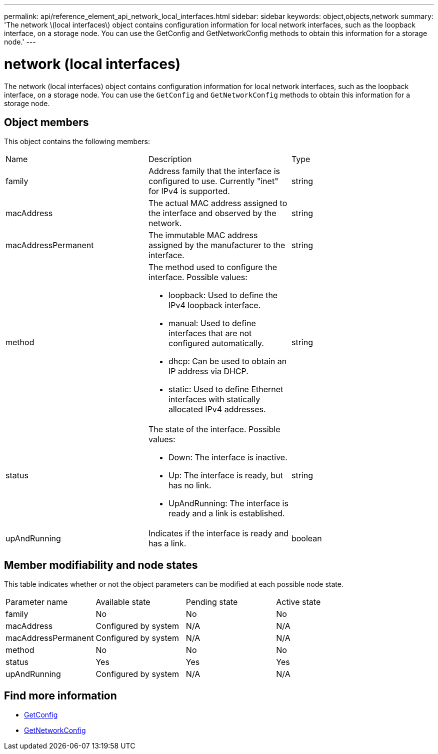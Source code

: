 ---
permalink: api/reference_element_api_network_local_interfaces.html
sidebar: sidebar
keywords: object,objects,network
summary: 'The network \(local interfaces\) object contains configuration information for local network interfaces, such as the loopback interface, on a storage node. You can use the GetConfig and GetNetworkConfig methods to obtain this information for a storage node.'
---

= network (local interfaces)
:icons: font
:imagesdir: ../media/

[.lead]
The network (local interfaces) object contains configuration information for local network interfaces, such as the loopback interface, on a storage node. You can use the `GetConfig` and `GetNetworkConfig` methods to obtain this information for a storage node.

== Object members

This object contains the following members:

|===
|Name |Description |Type
a|
family
a|
Address family that the interface is configured to use. Currently "inet" for IPv4 is supported.
a|
string
a|
macAddress
a|
The actual MAC address assigned to the interface and observed by the network.
a|
string
a|
macAddressPermanent
a|
The immutable MAC address assigned by the manufacturer to the interface.
a|
string
a|
method
a|
The method used to configure the interface. Possible values:

* loopback: Used to define the IPv4 loopback interface.
* manual: Used to define interfaces that are not configured automatically.
* dhcp: Can be used to obtain an IP address via DHCP.
* static: Used to define Ethernet interfaces with statically allocated IPv4 addresses.

a|
string
a|
status
a|
The state of the interface. Possible values:

* Down: The interface is inactive.
* Up: The interface is ready, but has no link.
* UpAndRunning: The interface is ready and a link is established.

a|
string
a|
upAndRunning
a|
Indicates if the interface is ready and has a link.
a|
boolean
|===

== Member modifiability and node states

This table indicates whether or not the object parameters can be modified at each possible node state.

|===
| Parameter name| Available state| Pending state| Active state
a|
family
a|
No
a|
No
a|
No
a|
macAddress
a|
Configured by system
a|
N/A
a|
N/A
a|
macAddressPermanent
a|
Configured by system
a|
N/A
a|
N/A
a|
method
a|
No
a|
No
a|
No
a|
status
a|
Yes
a|
Yes
a|
Yes
a|
upAndRunning
a|
Configured by system
a|
N/A
a|
N/A
|===


== Find more information

* xref:reference_element_api_getconfig.adoc[GetConfig]
* xref:reference_element_api_getnetworkconfig.adoc[GetNetworkConfig]
